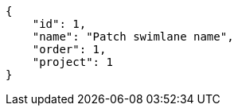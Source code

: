[source,json]
----
{
    "id": 1,
    "name": "Patch swimlane name",
    "order": 1,
    "project": 1
}
----
